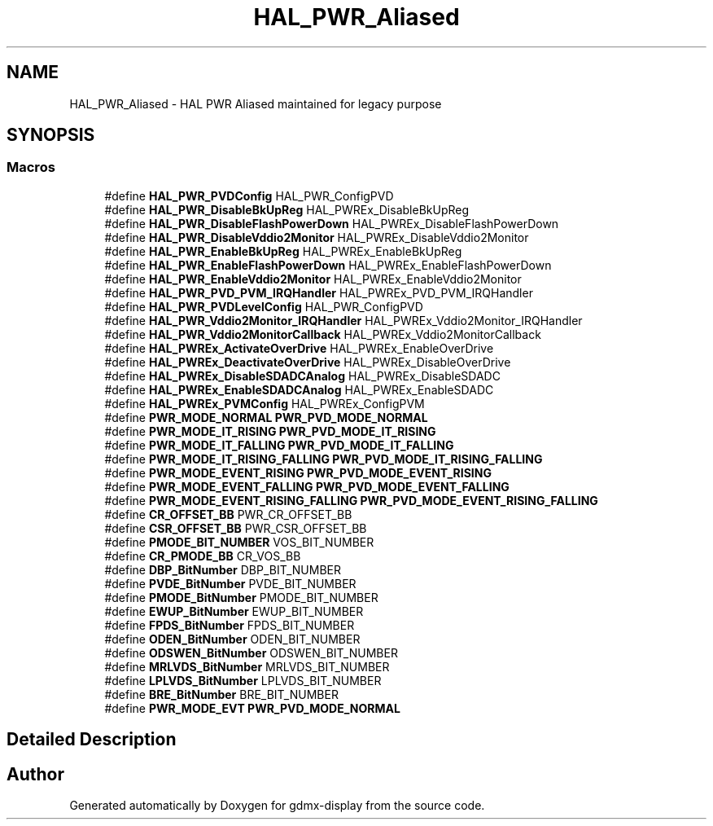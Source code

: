 .TH "HAL_PWR_Aliased" 3 "Mon May 24 2021" "gdmx-display" \" -*- nroff -*-
.ad l
.nh
.SH NAME
HAL_PWR_Aliased \- HAL PWR Aliased maintained for legacy purpose
.SH SYNOPSIS
.br
.PP
.SS "Macros"

.in +1c
.ti -1c
.RI "#define \fBHAL_PWR_PVDConfig\fP   HAL_PWR_ConfigPVD"
.br
.ti -1c
.RI "#define \fBHAL_PWR_DisableBkUpReg\fP   HAL_PWREx_DisableBkUpReg"
.br
.ti -1c
.RI "#define \fBHAL_PWR_DisableFlashPowerDown\fP   HAL_PWREx_DisableFlashPowerDown"
.br
.ti -1c
.RI "#define \fBHAL_PWR_DisableVddio2Monitor\fP   HAL_PWREx_DisableVddio2Monitor"
.br
.ti -1c
.RI "#define \fBHAL_PWR_EnableBkUpReg\fP   HAL_PWREx_EnableBkUpReg"
.br
.ti -1c
.RI "#define \fBHAL_PWR_EnableFlashPowerDown\fP   HAL_PWREx_EnableFlashPowerDown"
.br
.ti -1c
.RI "#define \fBHAL_PWR_EnableVddio2Monitor\fP   HAL_PWREx_EnableVddio2Monitor"
.br
.ti -1c
.RI "#define \fBHAL_PWR_PVD_PVM_IRQHandler\fP   HAL_PWREx_PVD_PVM_IRQHandler"
.br
.ti -1c
.RI "#define \fBHAL_PWR_PVDLevelConfig\fP   HAL_PWR_ConfigPVD"
.br
.ti -1c
.RI "#define \fBHAL_PWR_Vddio2Monitor_IRQHandler\fP   HAL_PWREx_Vddio2Monitor_IRQHandler"
.br
.ti -1c
.RI "#define \fBHAL_PWR_Vddio2MonitorCallback\fP   HAL_PWREx_Vddio2MonitorCallback"
.br
.ti -1c
.RI "#define \fBHAL_PWREx_ActivateOverDrive\fP   HAL_PWREx_EnableOverDrive"
.br
.ti -1c
.RI "#define \fBHAL_PWREx_DeactivateOverDrive\fP   HAL_PWREx_DisableOverDrive"
.br
.ti -1c
.RI "#define \fBHAL_PWREx_DisableSDADCAnalog\fP   HAL_PWREx_DisableSDADC"
.br
.ti -1c
.RI "#define \fBHAL_PWREx_EnableSDADCAnalog\fP   HAL_PWREx_EnableSDADC"
.br
.ti -1c
.RI "#define \fBHAL_PWREx_PVMConfig\fP   HAL_PWREx_ConfigPVM"
.br
.ti -1c
.RI "#define \fBPWR_MODE_NORMAL\fP   \fBPWR_PVD_MODE_NORMAL\fP"
.br
.ti -1c
.RI "#define \fBPWR_MODE_IT_RISING\fP   \fBPWR_PVD_MODE_IT_RISING\fP"
.br
.ti -1c
.RI "#define \fBPWR_MODE_IT_FALLING\fP   \fBPWR_PVD_MODE_IT_FALLING\fP"
.br
.ti -1c
.RI "#define \fBPWR_MODE_IT_RISING_FALLING\fP   \fBPWR_PVD_MODE_IT_RISING_FALLING\fP"
.br
.ti -1c
.RI "#define \fBPWR_MODE_EVENT_RISING\fP   \fBPWR_PVD_MODE_EVENT_RISING\fP"
.br
.ti -1c
.RI "#define \fBPWR_MODE_EVENT_FALLING\fP   \fBPWR_PVD_MODE_EVENT_FALLING\fP"
.br
.ti -1c
.RI "#define \fBPWR_MODE_EVENT_RISING_FALLING\fP   \fBPWR_PVD_MODE_EVENT_RISING_FALLING\fP"
.br
.ti -1c
.RI "#define \fBCR_OFFSET_BB\fP   PWR_CR_OFFSET_BB"
.br
.ti -1c
.RI "#define \fBCSR_OFFSET_BB\fP   PWR_CSR_OFFSET_BB"
.br
.ti -1c
.RI "#define \fBPMODE_BIT_NUMBER\fP   VOS_BIT_NUMBER"
.br
.ti -1c
.RI "#define \fBCR_PMODE_BB\fP   CR_VOS_BB"
.br
.ti -1c
.RI "#define \fBDBP_BitNumber\fP   DBP_BIT_NUMBER"
.br
.ti -1c
.RI "#define \fBPVDE_BitNumber\fP   PVDE_BIT_NUMBER"
.br
.ti -1c
.RI "#define \fBPMODE_BitNumber\fP   PMODE_BIT_NUMBER"
.br
.ti -1c
.RI "#define \fBEWUP_BitNumber\fP   EWUP_BIT_NUMBER"
.br
.ti -1c
.RI "#define \fBFPDS_BitNumber\fP   FPDS_BIT_NUMBER"
.br
.ti -1c
.RI "#define \fBODEN_BitNumber\fP   ODEN_BIT_NUMBER"
.br
.ti -1c
.RI "#define \fBODSWEN_BitNumber\fP   ODSWEN_BIT_NUMBER"
.br
.ti -1c
.RI "#define \fBMRLVDS_BitNumber\fP   MRLVDS_BIT_NUMBER"
.br
.ti -1c
.RI "#define \fBLPLVDS_BitNumber\fP   LPLVDS_BIT_NUMBER"
.br
.ti -1c
.RI "#define \fBBRE_BitNumber\fP   BRE_BIT_NUMBER"
.br
.ti -1c
.RI "#define \fBPWR_MODE_EVT\fP   \fBPWR_PVD_MODE_NORMAL\fP"
.br
.in -1c
.SH "Detailed Description"
.PP 

.SH "Author"
.PP 
Generated automatically by Doxygen for gdmx-display from the source code\&.
